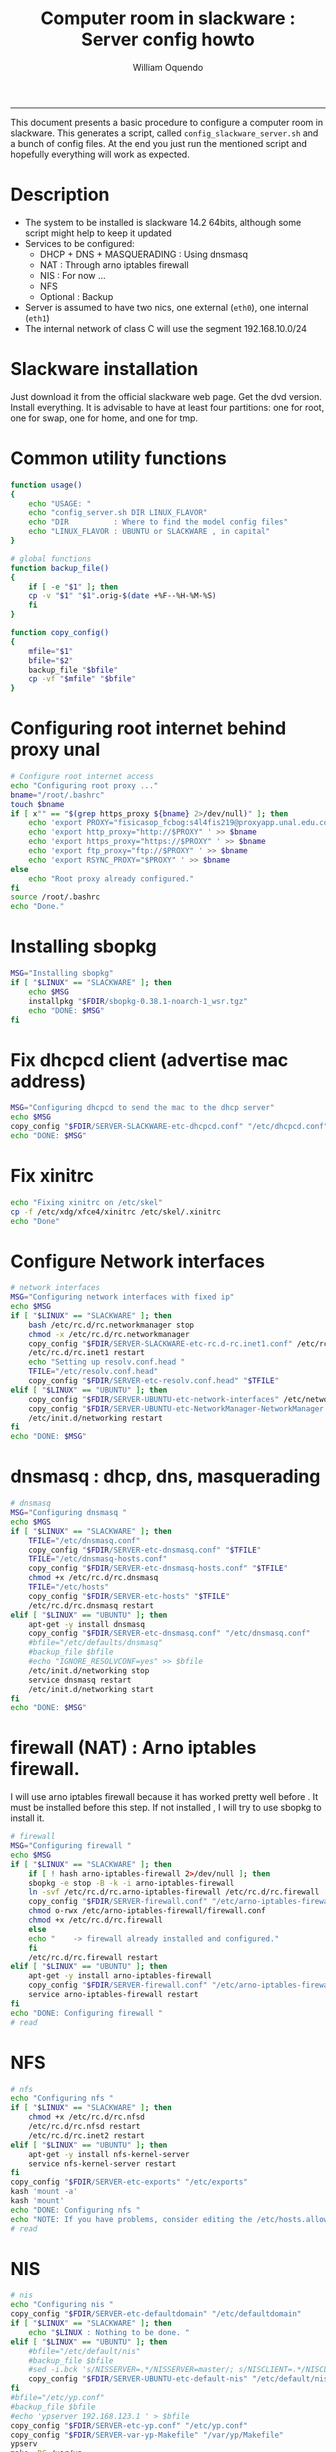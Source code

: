 #+TITLE:Computer room in slackware : Server config howto 
#+AUTHOR: William Oquendo
#+email: woquendo@gmail.com
#+INFOJS_OPT: 
#+BABEL: :session *R* :cache yes :results output graphics :exports both :tangle yes 
-----

This document presents a basic procedure to configure a computer room
in slackware. This generates a script, called
=config_slackware_server.sh= and a bunch of config files. At the end
you just run the mentioned script and hopefully everything will work
as expected. 

* Description
  - The system to be installed is slackware 14.2 64bits, although some script
    might help to keep it updated
  - Services to be configured:
    - DHCP + DNS + MASQUERADING : Using dnsmasq
    - NAT : Through arno iptables firewall
    - NIS : For now ...
    - NFS
    - Optional : Backup
  - Server is assumed to have two nics, one external (=eth0=), one
    internal (=eth1=)
  - The internal network of class C will use the segment 192.168.10.0/24

* Slackware installation
  Just download it from the official slackware web page. Get the dvd
  version. Install everything. It is advisable to have at least four
  partitions: one for root, one for swap, one for home, and one for tmp.

* Common utility functions
  #+NAME: util_functions
  #+BEGIN_SRC bash :exports code 
function usage() 
{
    echo "USAGE: "
    echo "config_server.sh DIR LINUX_FLAVOR"
    echo "DIR          : Where to find the model config files"
    echo "LINUX_FLAVOR : UBUNTU or SLACKWARE , in capital"
}

# global functions
function backup_file() 
{
    if [ -e "$1" ]; then
	cp -v "$1" "$1".orig-$(date +%F--%H-%M-%S)
    fi
}

function copy_config()
{
    mfile="$1"
    bfile="$2"
    backup_file "$bfile"
    cp -vf "$mfile" "$bfile"
}

  #+END_SRC

* Configuring root internet behind proxy unal
  #+NAME: proxy_config
  #+BEGIN_SRC bash :exports code 
# Configure root internet access
echo "Configuring root proxy ..."
bname="/root/.bashrc"
touch $bname
if [ x"" == "$(grep https_proxy ${bname} 2>/dev/null)" ]; then
    echo 'export PROXY="fisicasop_fcbog:s4l4fis219@proxyapp.unal.edu.co:8080/" ' >> $bname
    echo 'export http_proxy="http://$PROXY" ' >> $bname
    echo 'export https_proxy="https://$PROXY" ' >> $bname
    echo 'export ftp_proxy="ftp://$PROXY" ' >> $bname
    echo 'export RSYNC_PROXY="$PROXY" ' >> $bname
else
    echo "Root proxy already configured."
fi
source /root/.bashrc
echo "Done."

  #+END_SRC
* Installing sbopkg
  #+NAME: sbopkg_config
  #+BEGIN_SRC bash :exports code 
MSG="Installing sbopkg"
if [ "$LINUX" == "SLACKWARE" ]; then
    echo $MSG
    installpkg "$FDIR/sbopkg-0.38.1-noarch-1_wsr.tgz"
    echo "DONE: $MSG"
fi
  #+END_SRC

* Fix dhcpcd client (advertise mac address)
  #+NAME: dhcpcd_config
  #+BEGIN_SRC bash :exports code
MSG="Configuring dhcpcd to send the mac to the dhcp server"
echo $MSG
copy_config "$FDIR/SERVER-SLACKWARE-etc-dhcpcd.conf" "/etc/dhcpcd.conf"
echo "DONE: $MSG"
  #+END_SRC
* Fix xinitrc
  #+NAME: xinitrc_config
  #+BEGIN_SRC bash :exports code
  echo "Fixing xinitrc on /etc/skel"
  cp -f /etc/xdg/xfce4/xinitrc /etc/skel/.xinitrc
  echo "Done"
  #+END_SRC
* Configure Network interfaces
  #+name: nic_config
  #+BEGIN_SRC bash :exports code 
# network interfaces
MSG="Configuring network interfaces with fixed ip"
echo $MSG
if [ "$LINUX" == "SLACKWARE" ]; then
    bash /etc/rc.d/rc.networkmanager stop
    chmod -x /etc/rc.d/rc.networkmanager
    copy_config "$FDIR/SERVER-SLACKWARE-etc-rc.d-rc.inet1.conf" /etc/rc.d/rc.inet1.conf
    /etc/rc.d/rc.inet1 restart
    echo "Setting up resolv.conf.head "
    TFILE="/etc/resolv.conf.head"
    copy_config "$FDIR/SERVER-etc-resolv.conf.head" "$TFILE"
elif [ "$LINUX" == "UBUNTU" ]; then
    copy_config "$FDIR/SERVER-UBUNTU-etc-network-interfaces" /etc/network/interfaces
    copy_config "$FDIR/SERVER-UBUNTU-etc-NetworkManager-NetworkManager.conf" /etc/NetworkManager/NetworkManager.conf
    /etc/init.d/networking restart
fi
echo "DONE: $MSG"
  #+END_SRC

* dnsmasq : dhcp, dns, masquerading
  #+name: dnsmasq_config
  #+BEGIN_SRC bash :exports code 
# dnsmasq
MSG="Configuring dnsmasq "
echo $MGS
if [ "$LINUX" == "SLACKWARE" ]; then
    TFILE="/etc/dnsmasq.conf"
    copy_config "$FDIR/SERVER-etc-dnsmasq.conf" "$TFILE"
    TFILE="/etc/dnsmasq-hosts.conf"
    copy_config "$FDIR/SERVER-etc-dnsmasq-hosts.conf" "$TFILE"
    chmod +x /etc/rc.d/rc.dnsmasq 
    TFILE="/etc/hosts"
    copy_config "$FDIR/SERVER-etc-hosts" "$TFILE"
    /etc/rc.d/rc.dnsmasq restart
elif [ "$LINUX" == "UBUNTU" ]; then
    apt-get -y install dnsmasq 
    copy_config "$FDIR/SERVER-etc-dnsmasq.conf" "/etc/dnsmasq.conf"
    #bfile="/etc/defaults/dnsmasq"
    #backup_file $bfile
    #echo "IGNORE_RESOLVCONF=yes" >> $bfile 
    /etc/init.d/networking stop
    service dnsmasq restart
    /etc/init.d/networking start
fi
echo "DONE: $MSG"

  #+END_SRC

* firewall (NAT) : Arno iptables firewall.
  I will use arno iptables firewall because it has worked pretty well
  before . It must be installed before this step. If not installed , I
  will try to use sbopkg to install it.
  #+NAME: firewall_config
  #+BEGIN_SRC bash :exports code
# firewall
MSG="Configuring firewall "
echo $MSG
if [ "$LINUX" == "SLACKWARE" ]; then
    if [ ! hash arno-iptables-firewall 2>/dev/null ]; then
	sbopkg -e stop -B -k -i arno-iptables-firewall
	ln -svf /etc/rc.d/rc.arno-iptables-firewall /etc/rc.d/rc.firewall
	copy_config "$FDIR/SERVER-firewall.conf" "/etc/arno-iptables-firewall/firewall.conf"
	chmod o-rwx /etc/arno-iptables-firewall/firewall.conf
	chmod +x /etc/rc.d/rc.firewall
    else
	echo "    -> firewall already installed and configured."
    fi
    /etc/rc.d/rc.firewall restart
elif [ "$LINUX" == "UBUNTU" ]; then
    apt-get -y install arno-iptables-firewall
    copy_config "$FDIR/SERVER-firewall.conf" "/etc/arno-iptables-firewall/firewall.conf"
    service arno-iptables-firewall restart
fi
echo "DONE: Configuring firewall "
# read
  #+END_SRC
* kanif cluster tools                                              :noexport:
  #+NAME: kanif_config
  #+BEGIN_SRC bash :exports code 
# kanif cluster tools
echo "Configuring kanif "
#ssh-keygen -t rsa
#for a in ssf6 ssf7 ssf8 ssf9; do
#    yes 'PASSWORD' | ssh-copy-id -i ~/.ssh/id_rsa.pub $q
#done
if [ "$LINUX" == "SLACKWARE" ]; then
    echo "Kanif assumed to be installed in slackware."
elif [ "$LINUX" == "UBUNTU" ]; then
    apt-get -y install kanif
fi
copy_config "$FDIR/SERVER-etc-c3.conf" "/etc/kanif.conf"
#kash ls
echo "DONE: Configuring kanif "
# read

  #+END_SRC
* NFS
  #+NAME: nfs_config
  #+BEGIN_SRC bash :exports code 
# nfs
echo "Configuring nfs "
if [ "$LINUX" == "SLACKWARE" ]; then
    chmod +x /etc/rc.d/rc.nfsd 
    /etc/rc.d/rc.nfsd restart
    /etc/rc.d/rc.inet2 restart
elif [ "$LINUX" == "UBUNTU" ]; then
    apt-get -y install nfs-kernel-server
    service nfs-kernel-server restart
fi
copy_config "$FDIR/SERVER-etc-exports" "/etc/exports"
kash 'mount -a'
kash 'mount'
echo "DONE: Configuring nfs "
echo "NOTE: If you have problems, consider editing the /etc/hosts.allow and /etc/hosts.deny files"
# read
  #+END_SRC
* NIS
  #+NAME: nis_config
  #+BEGIN_SRC bash :exports code
# nis
echo "Configuring nis "
copy_config "$FDIR/SERVER-etc-defaultdomain" "/etc/defaultdomain"
if [ "$LINUX" == "SLACKWARE" ]; then
    echo "$LINUX : Nothing to be done. "
elif [ "$LINUX" == "UBUNTU" ]; then
    #bfile="/etc/default/nis"
    #backup_file $bfile
    #sed -i.bck 's/NISSERVER=.*/NISSERVER=master/; s/NISCLIENT=.*/NISCLIENT=/' $bfile
    copy_config "$FDIR/SERVER-UBUNTU-etc-default-nis" "/etc/default/nis"
fi
#bfile="/etc/yp.conf"
#backup_file $bfile
#echo 'ypserver 192.168.123.1 ' > $bfile
copy_config "$FDIR/SERVER-etc-yp.conf" "/etc/yp.conf"
copy_config "$FDIR/SERVER-var-yp-Makefile" "/var/yp/Makefile"
ypserv
make -BC /var/yp
#/usr/lib64/yp/ypinit -m
if [ "$LINUX" == "SLACKWARE" ]; then
    chmod +x /etc/rc.d/rc.yp
    backup_file /etc/rc.d/rc.yp
    sed -i.bck 's/YP_CLIENT_ENABLE=.*/YP_CLIENT_ENABLE=0/ ; s/YP_SERVER_ENABLE=.*/YP_SERVER_ENABLE=1/ ;' /etc/rc.d/rc.yp
    /etc/rc.d/rc.yp restart
    /etc/rc.d/rc.inet2 restart
elif [ "$LINUX" == "UBUNTU" ]; then
    service portmap restart
    service ypserv restart
    service ypbind restart
    #kash service ypserv restart
fi
rpcinfo -p localhost # check
echo "DONE: Configuring nis "
# read

  #+END_SRC
* Write final script
  #+BEGIN_SRC bash :exports code :noweb yes :tangle config_slackware_server.sh 
<<util_functions>>

# check args
if [ "$#" -ne "2" ]; then usage; exit 1 ; fi
if [ ! -d "$1" ]; then echo "Dir does not exist : $1"; usage; exit 1 ; fi
if [[ "$2" -ne "UBUNTU" -o "$2" -ne "SLACKWARE" ]]; then usage; exit 1 ; fi

# global vars
BDIR=$PWD
FDIR=$1
LINUX=$2


<<proxy_config>>
<<sbopkg_config>>
<<dhcpcd_config>>
<<nic_config>>
<<xinitrc_config>>
<<dnsmasq_config>>
<<firewall_config>>
<<nfs_config>>
<<nis_config>>
  #+END_SRC

* PACKAGES
  This section is used to configure packages to be installed after
  successful configuration. Each package will be its own script,
  hopefully idempotent.
** Ganglia
   [[http://ganglia.info/][Ganglia]] is a system used to monitor clusters. I will start using it
   to check the status of the computer room. The isnstallation is
   different for server and client. I will put both here. 
*** Server installation
    I need to install =rrdtool=, =ganglia= with gmetad activated, and
    =ganglia-web=. I will use slackbuilds although I cannot use sbopkg
    or similar since it does not work with the proxy.
    #+BEGIN_SRC bash :exports code :tangle server-install-ganglia-full.sh
# This scripts install ganglia and its requirements (rrdtool) on a server.

source ~/.bashrc
mkdir /tmp/ganglia
cd /tmp/ganglia

# Install rrdtool
if ! hash rrdtool &>/dev/null; then 
    echo "Downloading, compiling and installing rrdtool ..."
    wget -nc -c  http://oss.oetiker.ch/rrdtool/pub/rrdtool-1.7.0.tar.gz &&
	wget -nc -c https://slackbuilds.org/slackbuilds/14.2/libraries/rrdtool.tar.gz &&
	tar xf rrdtool.tar.gz &&
	cd rrdtool &&
	mv ../rrdtool-1.7.0.tar.gz ./ &&
	bash rrdtool.SlackBuild &&
	installpkg /tmp/rrdtool-1.7.0-x86_64-1_SBo.tgz &&
	echo "Done rrdtool. "
fi

# install ganglia activating gmetad
if ! hash ganglia &>/dev/null; then 
    echo "Downloading, compiling and installing ganglia/gmetad ..."
    wget -nc -c  http://downloads.sourceforge.net/ganglia/ganglia-3.7.2.tar.gz &&
	wget -nc -c https://slackbuilds.org/slackbuilds/14.2/network/ganglia.tar.gz
	tar xf ganglia.tar.gz &&
	cd ganglia &&
	mv ../ganglia-3.7.2.tar.gz ./ &&
	OPT=gmetad ./ganglia.SlackBuild &&
	installpkg /tmp/ganglia-3.7.2-x86_64-1_SBo.tgz &&
	echo "Done ganglia/gmetad. "
fi

    #+END_SRC
   
